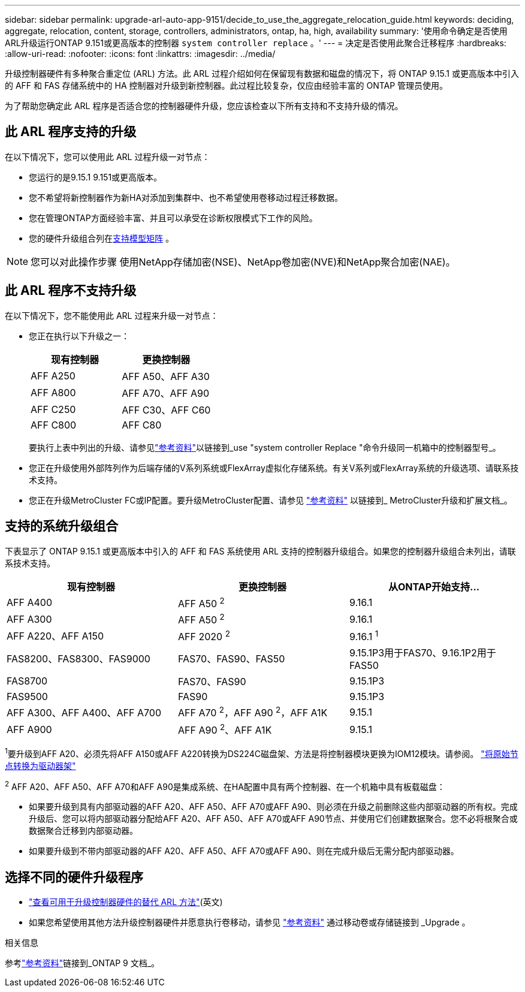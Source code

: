 ---
sidebar: sidebar 
permalink: upgrade-arl-auto-app-9151/decide_to_use_the_aggregate_relocation_guide.html 
keywords: deciding, aggregate, relocation, content, storage, controllers, administrators, ontap, ha, high, availability 
summary: '使用命令确定是否使用ARL升级运行ONTAP 9.151或更高版本的控制器 `system controller replace` 。' 
---
= 决定是否使用此聚合迁移程序
:hardbreaks:
:allow-uri-read: 
:nofooter: 
:icons: font
:linkattrs: 
:imagesdir: ../media/


[role="lead"]
升级控制器硬件有多种聚合重定位 (ARL) 方法。此 ARL 过程介绍如何在保留现有数据和磁盘的情况下，将 ONTAP 9.15.1 或更高版本中引入的 AFF 和 FAS 存储系统中的 HA 控制器对升级到新控制器。此过程比较复杂，仅应由经验丰富的 ONTAP 管理员使用。

为了帮助您确定此 ARL 程序是否适合您的控制器硬件升级，您应该检查以下所有支持和不支持升级的情况。



== 此 ARL 程序支持的升级

在以下情况下，您可以使用此 ARL 过程升级一对节点：

* 您运行的是9.15.1 9.151或更高版本。
* 您不希望将新控制器作为新HA对添加到集群中、也不希望使用卷移动过程迁移数据。
* 您在管理ONTAP方面经验丰富、并且可以承受在诊断权限模式下工作的风险。
* 您的硬件升级组合列在<<sys_commands_9151_supported_systems,支持模型矩阵>> 。



NOTE: 您可以对此操作步骤 使用NetApp存储加密(NSE)、NetApp卷加密(NVE)和NetApp聚合加密(NAE)。



== 此 ARL 程序不支持升级

在以下情况下，您不能使用此 ARL 过程来升级一对节点：

* 您正在执行以下升级之一：
+
|===
| 现有控制器 | 更换控制器 


| AFF A250 | AFF A50、AFF A30 


| AFF A800 | AFF A70、AFF A90 


| AFF C250 | AFF C30、AFF C60 


| AFF C800 | AFF C80 
|===
+
要执行上表中列出的升级、请参见link:other_references.html["参考资料"]以链接到_use "system controller Replace "命令升级同一机箱中的控制器型号_。

* 您正在升级使用外部阵列作为后端存储的V系列系统或FlexArray虚拟化存储系统。有关V系列或FlexArray系统的升级选项、请联系技术支持。
* 您正在升级MetroCluster FC或IP配置。要升级MetroCluster配置、请参见 link:other_references.html["参考资料"] 以链接到_ MetroCluster升级和扩展文档_。




== 支持的系统升级组合

下表显示了 ONTAP 9.15.1 或更高版本中引入的 AFF 和 FAS 系统使用 ARL 支持的控制器升级组合。如果您的控制器升级组合未列出，请联系技术支持。

|===
| 现有控制器 | 更换控制器 | 从ONTAP开始支持... 


| AFF A400 | AFF A50 ^2^ | 9.16.1 


| AFF A300 | AFF A50 ^2^ | 9.16.1 


| AFF A220、AFF A150 | AFF 2020 ^2^ | 9.16.1 ^1^ 


| FAS8200、FAS8300、FAS9000 | FAS70、FAS90、FAS50 | 9.15.1P3用于FAS70、9.16.1P2用于FAS50 


| FAS8700 | FAS70、FAS90 | 9.15.1P3 


| FAS9500 | FAS90 | 9.15.1P3 


| AFF A300、AFF A400、AFF A700 | AFF A70 ^2^，AFF A90 ^2^，AFF A1K | 9.15.1 


| AFF A900 | AFF A90 ^2^、AFF A1K | 9.15.1 
|===
^1^要升级到AFF A20、必须先将AFF A150或AFF A220转换为DS224C磁盘架、方法是将控制器模块更换为IOM12模块。请参阅。 link:../upgrade/upgrade-convert-node-to-shelf.html["将原始节点转换为驱动器架"]

^2^ AFF A20、AFF A50、AFF A70和AFF A90是集成系统、在HA配置中具有两个控制器、在一个机箱中具有板载磁盘：

* 如果要升级到具有内部驱动器的AFF A20、AFF A50、AFF A70或AFF A90、则必须在升级之前删除这些内部驱动器的所有权。完成升级后、您可以将内部驱动器分配给AFF A20、AFF A50、AFF A70或AFF A90节点、并使用它们创建数据聚合。您不必将根聚合或数据聚合迁移到内部驱动器。
* 如果要升级到不带内部驱动器的AFF A20、AFF A50、AFF A70或AFF A90、则在完成升级后无需分配内部驱动器。




== 选择不同的硬件升级程序

* link:../upgrade-arl/index.html["查看可用于升级控制器硬件的替代 ARL 方法"](英文)
* 如果您希望使用其他方法升级控制器硬件并愿意执行卷移动，请参见 link:other_references.html["参考资料"] 通过移动卷或存储链接到 _Upgrade 。


.相关信息
参考link:other_references.html["参考资料"]链接到_ONTAP 9 文档_。
